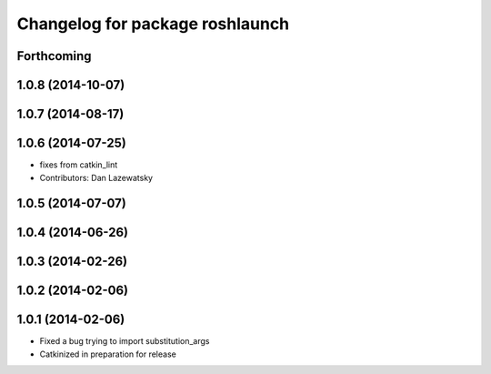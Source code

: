^^^^^^^^^^^^^^^^^^^^^^^^^^^^^^^^
Changelog for package roshlaunch
^^^^^^^^^^^^^^^^^^^^^^^^^^^^^^^^

Forthcoming
-----------

1.0.8 (2014-10-07)
------------------

1.0.7 (2014-08-17)
------------------

1.0.6 (2014-07-25)
------------------
* fixes from catkin_lint
* Contributors: Dan Lazewatsky

1.0.5 (2014-07-07)
------------------

1.0.4 (2014-06-26)
------------------

1.0.3 (2014-02-26)
------------------

1.0.2 (2014-02-06)
------------------

1.0.1 (2014-02-06)
------------------
* Fixed a bug trying to import substitution_args
* Catkinized in preparation for release